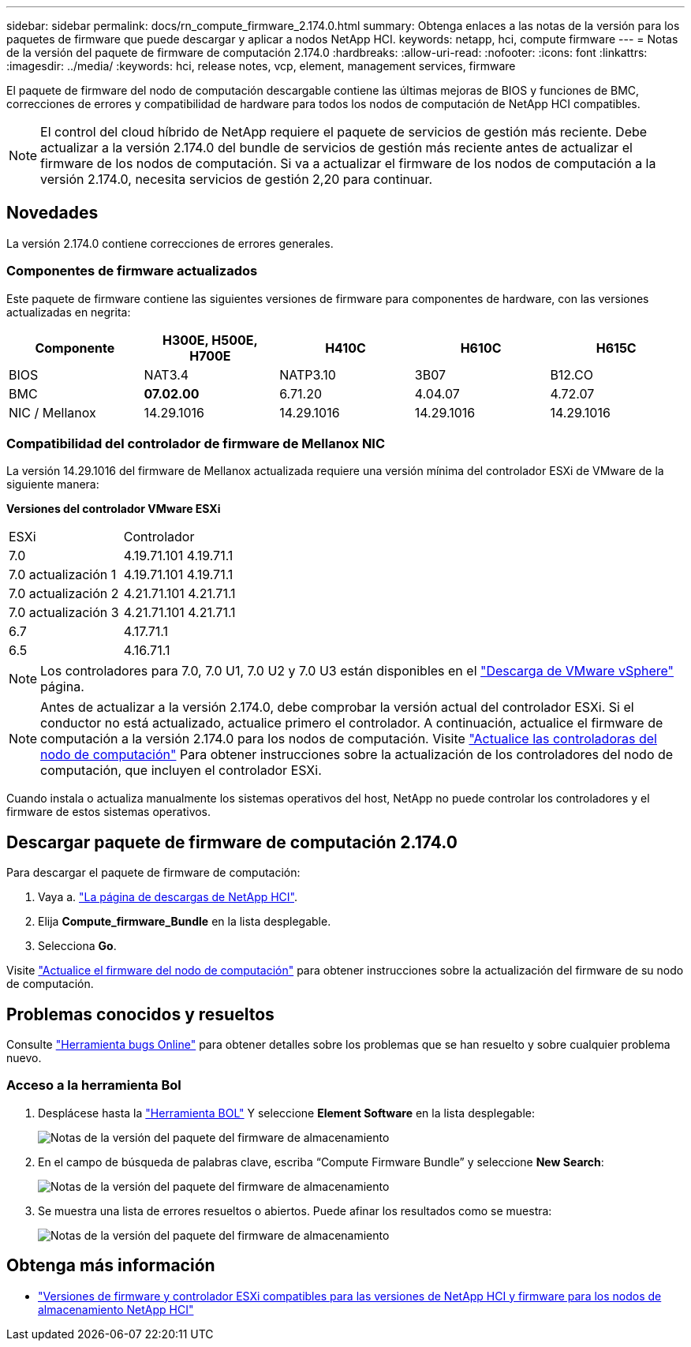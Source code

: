 ---
sidebar: sidebar 
permalink: docs/rn_compute_firmware_2.174.0.html 
summary: Obtenga enlaces a las notas de la versión para los paquetes de firmware que puede descargar y aplicar a nodos NetApp HCI. 
keywords: netapp, hci, compute firmware 
---
= Notas de la versión del paquete de firmware de computación 2.174.0
:hardbreaks:
:allow-uri-read: 
:nofooter: 
:icons: font
:linkattrs: 
:imagesdir: ../media/
:keywords: hci, release notes, vcp, element, management services, firmware


[role="lead"]
El paquete de firmware del nodo de computación descargable contiene las últimas mejoras de BIOS y funciones de BMC, correcciones de errores y compatibilidad de hardware para todos los nodos de computación de NetApp HCI compatibles.


NOTE: El control del cloud híbrido de NetApp requiere el paquete de servicios de gestión más reciente. Debe actualizar a la versión 2.174.0 del bundle de servicios de gestión más reciente antes de actualizar el firmware de los nodos de computación. Si va a actualizar el firmware de los nodos de computación a la versión 2.174.0, necesita servicios de gestión 2,20 para continuar.



== Novedades

La versión 2.174.0 contiene correcciones de errores generales.



=== Componentes de firmware actualizados

Este paquete de firmware contiene las siguientes versiones de firmware para componentes de hardware, con las versiones actualizadas en negrita:

|===
| Componente | H300E, H500E, H700E | H410C | H610C | H615C 


| BIOS | NAT3.4 | NATP3.10 | 3B07 | B12.CO 


| BMC | *07.02.00* | 6.71.20 | 4.04.07 | 4.72.07 


| NIC / Mellanox | 14.29.1016 | 14.29.1016 | 14.29.1016 | 14.29.1016 
|===


=== Compatibilidad del controlador de firmware de Mellanox NIC

La versión 14.29.1016 del firmware de Mellanox actualizada requiere una versión mínima del controlador ESXi de VMware de la siguiente manera:

*Versiones del controlador VMware ESXi*

|===


| ESXi | Controlador 


| 7.0 | 4.19.71.101 4.19.71.1 


| 7.0 actualización 1 | 4.19.71.101 4.19.71.1 


| 7.0 actualización 2 | 4.21.71.101 4.21.71.1 


| 7.0 actualización 3 | 4.21.71.101 4.21.71.1 


| 6.7 | 4.17.71.1 


| 6.5 | 4.16.71.1 
|===

NOTE: Los controladores para 7.0, 7.0 U1, 7.0 U2 y 7.0 U3 están disponibles en el link:https://customerconnect.vmware.com/downloads/info/slug/datacenter_cloud_infrastructure/vmware_vsphere/7_0["Descarga de VMware vSphere"^] página.


NOTE: Antes de actualizar a la versión 2.174.0, debe comprobar la versión actual del controlador ESXi. Si el conductor no está actualizado, actualice primero el controlador. A continuación, actualice el firmware de computación a la versión 2.174.0 para los nodos de computación. Visite link:task_hcc_upgrade_compute_node_drivers.html["Actualice las controladoras del nodo de computación"] Para obtener instrucciones sobre la actualización de los controladores del nodo de computación, que incluyen el controlador ESXi.

Cuando instala o actualiza manualmente los sistemas operativos del host, NetApp no puede controlar los controladores y el firmware de estos sistemas operativos.



== Descargar paquete de firmware de computación 2.174.0

Para descargar el paquete de firmware de computación:

. Vaya a. https://mysupport.netapp.com/site/products/all/details/netapp-hci/downloads-tab["La página de descargas de NetApp HCI"^].
. Elija *Compute_firmware_Bundle* en la lista desplegable.
. Selecciona *Go*.


Visite link:task_hcc_upgrade_compute_node_firmware.html#use-the-baseboard-management-controller-bmc-user-interface-ui["Actualice el firmware del nodo de computación"] para obtener instrucciones sobre la actualización del firmware de su nodo de computación.



== Problemas conocidos y resueltos

Consulte https://mysupport.netapp.com/site/bugs-online/product["Herramienta bugs Online"^] para obtener detalles sobre los problemas que se han resuelto y sobre cualquier problema nuevo.



=== Acceso a la herramienta Bol

. Desplácese hasta la https://mysupport.netapp.com/site/bugs-online/product["Herramienta BOL"^] Y seleccione *Element Software* en la lista desplegable:
+
image::bol_dashboard.png[Notas de la versión del paquete del firmware de almacenamiento]

. En el campo de búsqueda de palabras clave, escriba “Compute Firmware Bundle” y seleccione *New Search*:
+
image::compute_firmware_bundle_choice.png[Notas de la versión del paquete del firmware de almacenamiento]

. Se muestra una lista de errores resueltos o abiertos. Puede afinar los resultados como se muestra:
+
image::bol_list_bugs_found.png[Notas de la versión del paquete del firmware de almacenamiento]



[discrete]
== Obtenga más información

* link:firmware_driver_versions.html["Versiones de firmware y controlador ESXi compatibles para las versiones de NetApp HCI y firmware para los nodos de almacenamiento NetApp HCI"]

